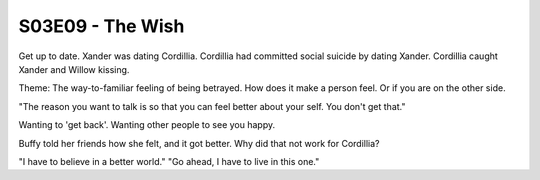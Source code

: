 .. _the-wish:

S03E09 - The Wish
=================

Get up to date. Xander was dating Cordillia.
Cordillia had committed social suicide by dating Xander.
Cordillia caught Xander and Willow kissing.

Theme: The way-to-familiar feeling of being betrayed.
How does it make a person feel. Or if you are on the
other side.

"The reason you want to talk is so that you can feel
better about your self. You don't get that."

Wanting to 'get back'.
Wanting other people to see you happy.

Buffy told her friends how she felt, and it got better.
Why did that not work for Cordillia?

"I have to believe in a better world."
"Go ahead, I have to live in this one."




